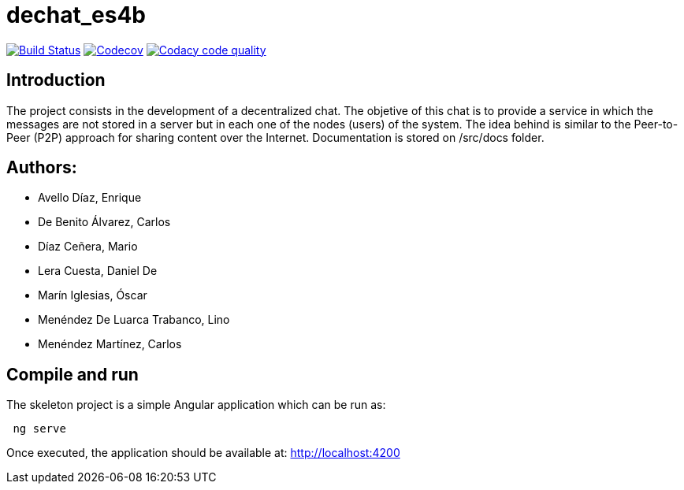 = dechat_es4b

image:https://travis-ci.org/Arquisoft/dechat_es4b.svg?branch=master["Build Status", link="https://travis-ci.org/Arquisoft/dechat_es4b"]
image:https://codecov.io/gh/Arquisoft/dechat_es4b/branch/master/graph/badge.svg["Codecov",link="https://codecov.io/gh/Arquisoft/dechat_es4b"]
image:https://api.codacy.com/project/badge/Grade/fc7dc1da60ee4e9fb67ccff782625794["Codacy code quality", link="https://www.codacy.com/app/jelabra/dechat_es4b?utm_source=github.com&utm_medium=referral&utm_content=Arquisoft/dechat_es4b&utm_campaign=Badge_Grade"]


== Introduction
The project consists in the development of a decentralized chat. The objetive of this chat is to provide a service in which the messages are not stored in a server but in each one of the nodes (users) of the system. The idea behind is similar to the Peer-to-Peer (P2P) approach for sharing content over the Internet. Documentation is stored on /src/docs folder. 

== Authors:
- Avello Díaz, Enrique
- De Benito Álvarez, Carlos
- Díaz Ceñera, Mario
- Lera Cuesta, Daniel De
- Marín Iglesias, Óscar
- Menéndez De Luarca Trabanco, Lino
- Menéndez Martínez, Carlos

== Compile and run

The skeleton project is a simple Angular application which can be run as:

----
 ng serve
----

Once executed, the application should be available at: http://localhost:4200